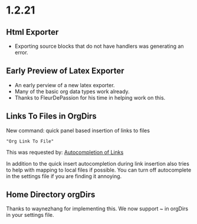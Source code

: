 * 1.2.21
** Html Exporter
	- Exporting source blocks that do not have handlers was generating an error.

** Early Preview of Latex Exporter
	- An early perview of a new latex exporter.
	- Many of the basic org data types work already.
	- Thanks to FleurDePassion for his time in helping work on this.

** Links To Files in OrgDirs

	New command: quick panel based insertion of links to files

	#+BEGIN_EXAMPLE
	"Org Link To File" 
	#+END_EXAMPLE

	This was requested by: [[https://github.com/ihdavids/orgextended/issues/30][Autocompletion of Links]] 

	In addition to the quick insert autocompletion during link insertion also tries to help with mapping to local files if possible. You can turn off autocomplete
	in the settings file if you are finding it annoying.

** Home Directory orgDirs
	Thanks to waynezhang for implementing this.
	We now support ~ in orgDirs in your settings file.
	  
